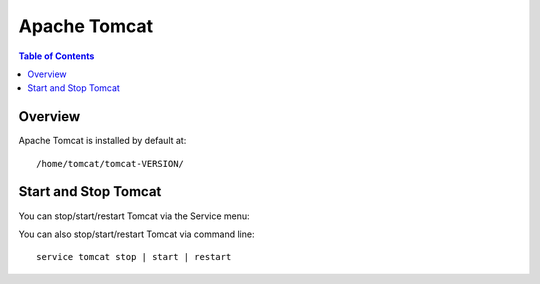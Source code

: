 .. This is a comment. Note how any initial comments are moved by
   transforms to after the document title, subtitle, and docinfo.

.. demo.rst from: http://docutils.sourceforge.net/docs/user/rst/demo.txt

.. |EXAMPLE| image:: static/yi_jing_01_chien.jpg
   :width: 1em

**********************
Apache Tomcat
**********************

.. contents:: Table of Contents
Overview
==================

Apache Tomcat is installed by default at::

  /home/tomcat/tomcat-VERSION/

Start and Stop Tomcat
=====================

You can stop/start/restart Tomcat via the Service menu:

.. image:: ../../_static/tomcat-restart.png

You can also stop/start/restart Tomcat via command line::

  service tomcat stop | start | restart










